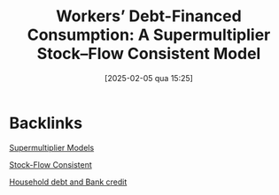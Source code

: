 #+title: Workers’ Debt-Financed Consumption: A Supermultiplier Stock–Flow Consistent Model
#+date:       [2025-02-05 qua 15:25]
#+filetags:   :bib:
#+identifier: 20250205T152555
#+reference:  mandarino_2020_Workers

* Backlinks

[[denote:20250203T184155][Supermultiplier Models]]

[[denote:20250203T184028][Stock-Flow Consistent]]

[[denote:20230216T235150][Household debt and Bank credit]]
